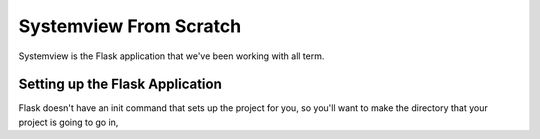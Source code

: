 Systemview From Scratch
=======================

Systemview is the Flask application that we've been working with 
all term.  

Setting up the Flask Application
--------------------------------

Flask doesn't have an init command that sets up the project for 
you, so you'll want to make the directory that your project is
going to go in, 
